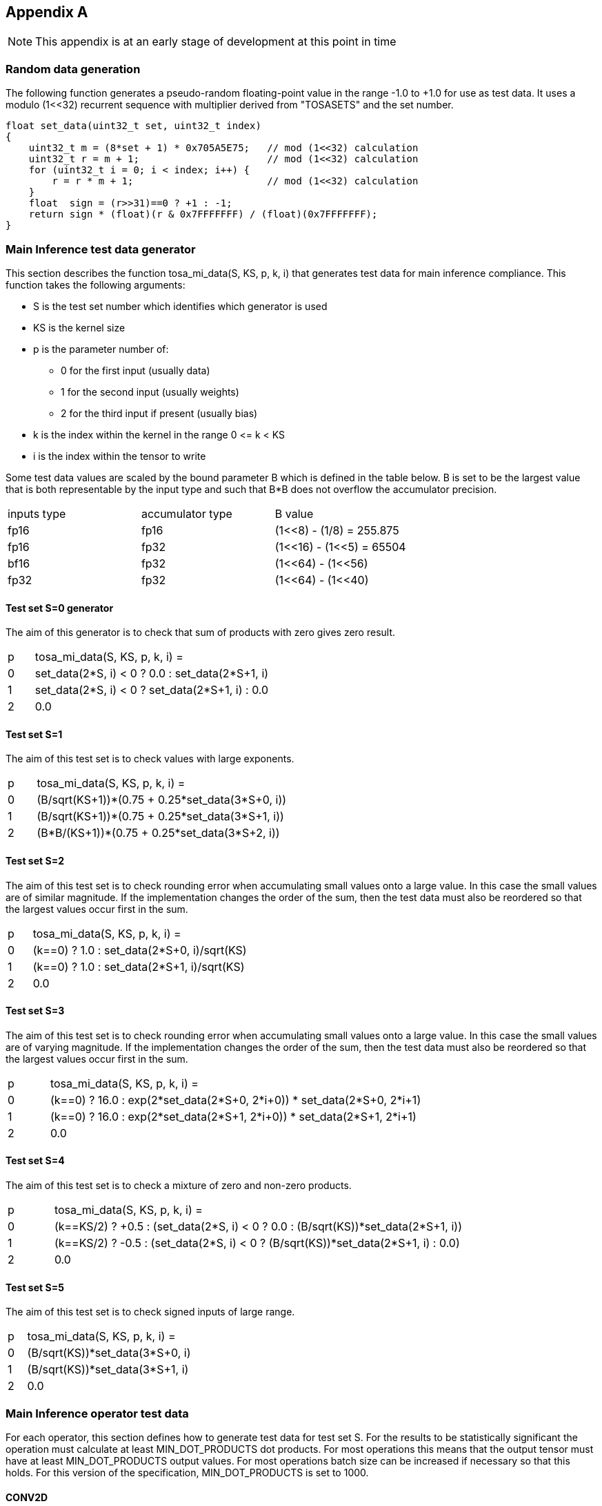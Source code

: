 //
// This confidential and proprietary software may be used only as
// authorised by a licensing agreement from ARM Limited
// (C) COPYRIGHT 2023 ARM Limited
// ALL RIGHTS RESERVED
// The entire notice above must be reproduced on all authorised
// copies and copies may only be made to the extent permitted
// by a licensing agreement from ARM Limited.

== Appendix A

NOTE: This appendix is at an early stage of development at this point in time

=== Random data generation

The following function generates a pseudo-random floating-point value in the range -1.0 to +1.0 for use as test data.
It uses a modulo (1<<32) recurrent sequence with multiplier derived from "TOSASETS" and the set number.

[source,c++]
----
float set_data(uint32_t set, uint32_t index)
{
    uint32_t m = (8*set + 1) * 0x705A5E75;   // mod (1<<32) calculation
    uint32_t r = m + 1;                      // mod (1<<32) calculation
    for (uint32_t i = 0; i < index; i++) {
        r = r * m + 1;                       // mod (1<<32) calculation
    }
    float  sign = (r>>31)==0 ? +1 : -1;
    return sign * (float)(r & 0x7FFFFFFF) / (float)(0x7FFFFFFF);
}
----

=== Main Inference test data generator

This section describes the function tosa_mi_data(S, KS, p, k, i) that generates test data for main inference compliance.
This function takes the following arguments:

* S is the test set number which identifies which generator is used
* KS is the kernel size
* p is the parameter number of:
** 0 for the first input (usually data)
** 1 for the second input (usually weights)
** 2 for the third input if present (usually bias)
* k is the index within the kernel in the range 0 \<= k < KS
* i is the index within the tensor to write

Some test data values are scaled by the bound parameter B which is defined in the table below.
B is set to be the largest value that is both representable by the input type and such that B*B does not overflow the accumulator precision.

|===
| inputs type | accumulator type | B value
| fp16        | fp16             | (1<<8)  - (1/8)  = 255.875
| fp16        | fp32             | (1<<16) - (1<<5) = 65504
| bf16        | fp32             | (1<<64) - (1<<56)
| fp32        | fp32             | (1<<64) - (1<<40)
|===

==== Test set S=0 generator

The aim of this generator is to check that sum of products with zero gives zero result.

[cols="1,9"]
|===
| p | tosa_mi_data(S, KS, p, k, i) =
| 0 | set_data(2*S, i) < 0 ? 0.0 : set_data(2*S+1, i)
| 1 | set_data(2*S, i) < 0 ? set_data(2*S+1, i) : 0.0
| 2 | 0.0
|===

==== Test set S=1

The aim of this test set is to check values with large exponents.

[cols="1,9"]
|===
| p | tosa_mi_data(S, KS, p, k, i) =
| 0 | (B/sqrt(KS+1))*(0.75 + 0.25*set_data(3*S+0, i))
| 1 | (B/sqrt(KS+1))*(0.75 + 0.25*set_data(3*S+1, i))
| 2 | (B*B/(KS+1))*(0.75 + 0.25*set_data(3*S+2, i))
|===

==== Test set S=2

The aim of this test set is to check rounding error when accumulating small values onto a large value.
In this case the small values are of similar magnitude.
If the implementation changes the order of the sum, then the test data must also be reordered so that the largest values occur first in the sum.

[cols="1,9"]
|===
| p | tosa_mi_data(S, KS, p, k, i) =
| 0 | (k==0) ? 1.0 : set_data(2*S+0, i)/sqrt(KS)
| 1 | (k==0) ? 1.0 : set_data(2*S+1, i)/sqrt(KS)
| 2 | 0.0
|===

==== Test set S=3

The aim of this test set is to check rounding error when accumulating small values onto a large value.
In this case the small values are of varying magnitude.
If the implementation changes the order of the sum, then the test data must also be reordered so that the largest values occur first in the sum.

[cols="1,9"]
|===
| p | tosa_mi_data(S, KS, p, k, i) =
| 0 | (k==0) ? 16.0 : exp(2*set_data(2*S+0, 2*i+0)) * set_data(2*S+0, 2*i+1)
| 1 | (k==0) ? 16.0 : exp(2*set_data(2*S+1, 2*i+0)) * set_data(2*S+1, 2*i+1)
| 2 | 0.0
|===

==== Test set S=4

The aim of this test set is to check a mixture of zero and non-zero products.

[cols="1,9"]
|===
| p | tosa_mi_data(S, KS, p, k, i) =
| 0 | (k==KS/2) ? +0.5 : (set_data(2*S, i) < 0 ? 0.0 : (B/sqrt(KS))*set_data(2*S+1, i))
| 1 | (k==KS/2) ? -0.5 : (set_data(2*S, i) < 0 ? (B/sqrt(KS))*set_data(2*S+1, i) : 0.0)
| 2 | 0.0
|===

==== Test set S=5

The aim of this test set is to check signed inputs of large range.

[cols="1,9"]
|===
| p | tosa_mi_data(S, KS, p, k, i) =
| 0 | (B/sqrt(KS))*set_data(3*S+0, i)
| 1 | (B/sqrt(KS))*set_data(3*S+1, i)
| 2 | 0.0
|===

=== Main Inference operator test data

For each operator, this section defines how to generate test data for test set S.
For the results to be statistically significant the operation must calculate at least MIN_DOT_PRODUCTS dot products.
For most operations this means that the output tensor must have at least MIN_DOT_PRODUCTS output values.
For most operations batch size can be increased if necessary so that this holds.
For this version of the specification, MIN_DOT_PRODUCTS is set to 1000.

==== CONV2D

The following generates input test data for test set S.
For compliant implementation, the test must pass whenever the attributes satisfy:
`N*OH*OW*OC >= MIN_DOT_PRODUCTS`

[source,c++]
----
KS = KW*KH*IC;
for (0 <= n < N, 0 <= iy < IH, 0 <= ix < IW, 0 <= ic < IC) {
  input [ n, iy, ix, ic] = tosa_mi_data(S, KS, 0, ((iy % KH)*KW+(ix % KW))*IC+ic, ((n*IH+iy)*IW+ix)*IC+ic);
}
for (0 <= oc < OC, 0 <= ky < KH, 0 <= kx < KW, 0 <= ic < IC) {
  weight[oc, ky, kx, ic] = tosa_mi_data(S, KS, 1, (ky*KW+kx)*IC+ic, ((oc*KH+ky)*KW+kx)*IC+ic);
}
for (0 <= oc < BC) {
  bias[oc] = tosa_mi_data(S, KS, 2, oc)
}
----

==== CONV3D

The following generates input test data for test set S.
For compliant implementation, the test must pass whenever the attributes satisfy:
`N*OD*OH*OW*OC >= MIN_DOT_PRODUCTS`

[source,c++]
----
KS = KD*KW*KH*IC;
for (0 <= n < N, 0 <= id < UD, 0 <= iy < IH, 0 <= ix < IW, 0 <= ic < IC) {
  input [ n, id, iy, ix, ic] = tosa_mi_data(S, KS, 0, (((id % KD)*KH+(iy % KH))*KW+(ix % KW))*IC+ic, (((n*ID+id)*IH+iy)*IW+ix)*IC+ic);
}
for (0 <= oc < OC, 0 <= kd < KD, 0 <= ky < KH, 0 <= kx < KW, 0 <= ic < IC) {
  weight[oc, kd, ky, kx, ic] = tosa_mi_data(S, KS, 1, ((kd*KH+ky)*KW+kx)*IC+ic, (((oc*KD+kd)*KH+ky)*KW+kx)*IC+ic);
}
for (0 <= oc < BC) {
  bias[oc] = tosa_mi_data(S, KS, 2, oc)
}
----

==== DEPTHWISE_CONV2D

The following generates input test data for test set S.
For compliant implementation, the test must pass whenever the attributes satisfy:
`N*OH*OW*C*M >= MIN_DOT_PRODUCTS`

[source,c++]
----
KS = KW*KH;
for (0 <= n < N, 0 <= iy < IH, 0 <= ix < IW, 0 <= c < C) {
  input [ n, iy, ix, c] = tosa_mi_data(S, KS, 0, (iy % KH)*KW+(ix % KW), ((n*IH+iy)*IW+ix)*C+c);
}
for (0 <= ky < KH, 0 <= kx < KW, 0 <= c < C, 0 <= m < M) {
  weight[ky, kx,  c, m] = tosa_mi_data(S, KS, 1, (ky*KW+kx), ((ky*KW+kx)*C+c)*M+m);
}
for (0 <= oc < C*M) {
  bias[oc] = tosa_mi_data(S, KS, 2, oc)
}
----

==== FULLY_CONNECTED

The following generates input test data for test set S.
For compliant implementation, the test must pass whenever the attributes satisfy:
`N*OC >= MIN_DOT_PRODUCTS`

[source,c++]
----
KS = IC;
for (0 <= n < N, 0 <= ic < IC) {
  input [ n, ic] = tosa_mi_data(S, KS, 0, ic,  n*IC+ic);
}
for (0 <= oc < OC, 0 <= ic < IC) {
  weight[oc, ic] = tosa_mi_data(S, KS, 1, ic, oc*IC+ic);
}
for (0 <= oc < BC) {
  bias[oc] = tosa_mi_data(S, KS, 2, oc)
}
----

==== MATMUL

The following generates input test data for test set S.
For compliant implementation, the test must pass whenever the attributes satisfy:
`N*H*W >= MIN_DOT_PRODUCTS`

[source,c++]
----
KS = C;
for (0 <= n < N, 0 <= y < H, 0 <= c < C) {
  A[n, y, c] = tosa_mi_data(S, KS, 0, c, (n*H+y)*C+c);
}
for (0 <= n < N, 0 <= c < C, 0 <= x < W) {
  B[n, c, x] = tosa_mi_data(S, KS, 1, c, (n*C+c)*W+x);
}
----

==== TRANSPOSE_CONV2D

The following generates input test data for test set S.
For compliant implementation, the test must pass whenever the attributes satisfy:
`N*OH*OW*OC >= MIN_DOT_PRODUCTS`

[source,c++]
----
KS = KW*KH*IC;
for (0 <= n < N, 0 <= iy < IH, 0 <= ix < IW, 0 <= ic < IC) {
  input [ n, iy, ix, ic] = tosa_mi_data(S, KS, 0, ((iy % KH)*KW+(ix % KW))*IC+ic, ((n*IH+iy)*IW+ix)*IC+ic);
}
for (0 <= oc < OC, 0 <= ky < KH, 0 <= kx < KW, 0 <= ic < IC) {
  weight[oc, ky, kx, ic] = tosa_mi_data(S, KS, 1, (ky*KW+kx)*IC+ic, ((oc*KH+ky)*KW+kx)*IC+ic);
}
for (0 <= oc < BC) {
  bias[oc] = tosa_mi_data(S, KS, 2, oc)
}
----

==== FFT2D

The following generates input test data for test set S.
For compliant implementation, the test must pass whenever the attributes satisfy:
`N*H*W >= MIN_DOT_PRODUCTS`

[source,c++]
----
KS = 2*H*W;
for (0 <= n < N, 0 <= y < H, 0 <= x < W) {
  input_real[n, y, x] = tosa_mi_data(S, KS, 0, y*W+x, ((0*N+n)*H+y)*IW+x);
  input_imag[n, y, x] = tosa_mi_data(S, KS, 0, y*W+x, ((1*N+n)*H+y)*IW+x);
}
for (0 <= y < H, 0 <= x < W, 0 <= m < H, 0 <= n < W) {
  weight_real[y, x, m, n] = real(exp(2*pi*i*((m*h/H) + (n*w/W))));
  weight_imag[y, x, m, n] = imag(exp(2*pi*i*((m*h/H) + (n*w/W))));
}
----

==== REDUCE_SUM

The following generates input test data for test set S.
For compliant implementation, the test must pass whenever the attributes satisfy:
`tensor_size(shape) >= MIN_DOT_PRODUCTS`

[source,c++]
----
KS = shape1[axis];
for (index in shape1) {
  input[index] = tosa_mi_data(S, KS, 0, index[axis], tensor_index_to_offset(index));
}
for (0 <= c < KS) {
  weight[c] = 1;
}
----

==== AVG_POOL2D

The following generates input test data for test set S.
For compliant implementation, the test must pass whenever the attributes satisfy:
`N*OH*OW*C >= MIN_DOT_PRODUCTS`

[source,c++]
----
KX = kernel_x;
KY = kernel_y;
KS = KX*KY;
for (0 <= n < N, 0 <= iy < IH, 0 <= ix < IW, 0 <= c < C) {
  input [ n, iy, ix, c] = tosa_mi_data(S, KS, 0, ((iy % KY)*KX+(ix % KX))*C+c, ((n*IH+iy)*IW+ix)*C+c);
}
for (0 <= ky < KY, 0 <= kx < KX, 0 <= c < C, 0 <= m < M) {
  weight[ky, kx] = 1/KS;
}
----
